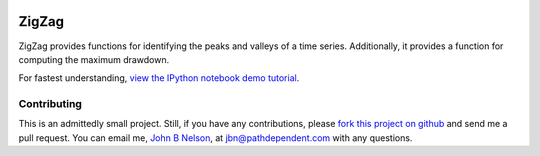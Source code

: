 .. image:: https://github.com/jbn/ZigZag/actions/workflows/build-and-test-package/badge.svg
    :target: https://github.com/jbn/ZigZag/actions/workflows/build-and-test-python.yml
.. image:: https://coveralls.io/repos/github/jbn/ZigZag/badge.svg?branch=master
    :target: https://coveralls.io/github/jbn/ZigZag?branch=master 
.. image:: https://img.shields.io/pypi/v/ZigZag.svg
    :target: https://pypi.python.org/pypi/ZigZag
.. image:: https://img.shields.io/pypi/pyversions/ZigZag.svg
    :target: https://pypi.python.org/pypi/ZigZag


======
ZigZag
======

ZigZag provides functions for identifying the peaks and valleys of a time
series. Additionally, it provides a function for computing the maximum drawdown.

For fastest understanding, `view the IPython notebook demo tutorial <https://github.com/jbn/ZigZag/blob/master/zigzag_demo.ipynb>`_.

Contributing
------------
This is an admittedly small project. Still, if you have any contributions, 
please `fork this project on github <https://github.com/jbn/ZigZag>`_ and
send me a pull request. You can email me, 
`John B Nelson <http://blog.johnbnelson.com/>`_, at 
`jbn@pathdependent.com <mailto:jbn@pathdependent.com>`_ with any questions. 
